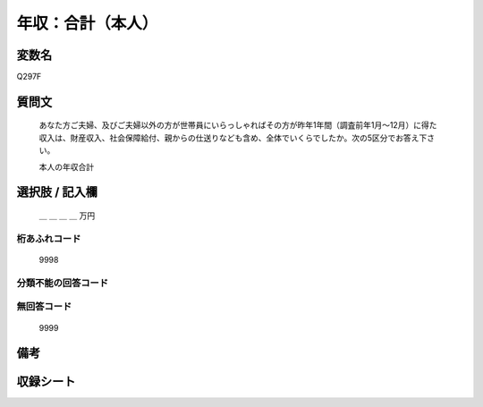 .. title:: Q297F
.. rst-class:: item

====================================================================================================
年収：合計（本人）
====================================================================================================

.. rst-class:: varname

変数名
==================

Q297F

.. rst-class:: question

質問文
==================


   あなた方ご夫婦、及びご夫婦以外の方が世帯員にいらっしゃればその方が昨年1年間（調査前年1月～12月）に得た収入は、財産収入、社会保障給付、親からの仕送りなども含め、全体でいくらでしたか。次の5区分でお答え下さい。


   本人の年収合計



.. rst-class:: answer

選択肢 / 記入欄
======================

  ＿ ＿ ＿ ＿ 万円



.. rst-class:: overflow

桁あふれコード
-------------------------------
  9998


.. rst-class:: not_classified

分類不能の回答コード
-------------------------------------
  


.. rst-class:: not_available

無回答コード
-------------------------------------
  9999


.. rst-class:: bikou

備考
==================
 



.. rst-class:: include_sheet

収録シート
=======================================
.. hlist::
   :columns: 3
   
   
   * p1_2
   
   * p2_2
   
   * p3_2
   
   * p4_2
   
   * p5a_2
   
   * p5b_2
   
   * p6_2
   
   * p7_2
   
   * p8_2
   
   * p9_2
   
   * p10_2
   
   * p11ab_2
   
   * p11c_2
   
   * p12_2
   
   * p13_2
   
   * p14_2
   
   * p15_2
   
   * p16abc_2
   
   * p16d_2
   
   * p17_2
   
   * p18_2
   
   * p19_2
   
   * p20_2
   
   * p21abcd_2
   
   * p21e_2
   
   * p22_2
   
   * p23_2
   
   * p24_2
   
   * p25_2
   
   * p26_2
   
   * p27_2
   
   * p28_2
   
   


.. index:: Q297F